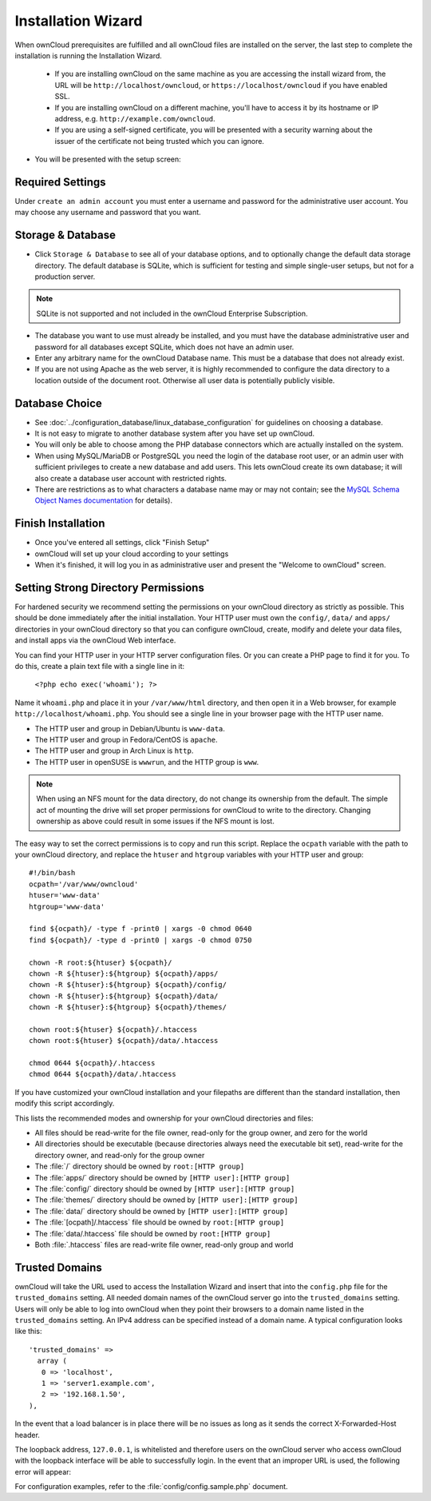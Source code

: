 ===================
Installation Wizard
===================

When ownCloud prerequisites are fulfilled and all ownCloud files are installed on the server, the last step to complete the 
installation is running the Installation Wizard.

  * If you are installing ownCloud on the same machine as you are accessing the
    install wizard from, the URL will be ``http://localhost/owncloud``, or ``https://localhost/owncloud`` if you have enabled SSL.
  * If you are installing ownCloud on a different machine, you'll have to access
    it by its hostname or IP address, e.g. ``http://example.com/owncloud``.
  * If you are using a self-signed certificate, you will be presented with a
    security warning about the issuer of the certificate not being trusted which
    you can ignore.

* You will be presented with the setup screen:

.. image:: images/install-wizard.png
   :scale: 75%
 
   
Required Settings
~~~~~~~~~~~~~~~~~

Under ``create an admin account`` you must enter a username and password for the administrative user account. You may choose any 
username and password that you want.

Storage & Database
~~~~~~~~~~~~~~~~~~

* Click ``Storage & Database`` to see all of your database options, and to optionally change the default data storage directory. 
  The default database is SQLite, which is sufficient for testing and simple single-user setups, but not for a production server.
  
.. note:: SQLite is not supported and not included in the ownCloud Enterprise Subscription.  
  
* The database you want to use must already be installed, and you must have the database administrative user and password for all 
  databases except SQLite, which does not have an admin user.
* Enter any arbitrary name for the ownCloud Database name. This must be a database that 
  does not already exist.
* If you are not using Apache as the web server, it is highly
  recommended to configure the data directory to a location outside of
  the document root. Otherwise all user data is potentially publicly
  visible.

.. image:: images/install-wizard-advanced.png
   :scale: 75%

Database Choice
~~~~~~~~~~~~~~~

* See :doc:`../configuration_database/linux_database_configuration` for 
  guidelines on choosing a database.

* It is not easy to migrate to another database system after you have set up ownCloud.

* You will only be able to choose among the PHP database connectors which are actually installed on the system.

* When using MySQL/MariaDB or PostgreSQL you need the login of the database root user, or an admin user with sufficient 
  privileges to create a new database and add users. This lets ownCloud create its own database; it will also create a database 
  user account with restricted rights.

* There are restrictions as to what characters a database name may or may not contain; see the `MySQL Schema Object Names 
  documentation`_ for details).
  
.. _MySQL Schema Object Names documentation: http://dev.mysql.com/doc/refman/5.5/en/identifiers.html

Finish Installation
~~~~~~~~~~~~~~~~~~~

* Once you've entered all settings, click "Finish Setup"
* ownCloud will set up your cloud according to your settings
* When it's finished, it will log you in as administrative user and present the
  "Welcome to ownCloud" screen.
  
Setting Strong Directory Permissions
~~~~~~~~~~~~~~~~~~~~~~~~~~~~~~~~~~~~

For hardened security we recommend setting the permissions on your ownCloud 
directory as strictly as possible. This should be done immediately after the 
initial installation. Your HTTP user must own the ``config/``, ``data/`` and 
``apps/`` directories in your ownCloud directory so that you can configure 
ownCloud, create, modify and delete your data files, and install apps via the 
ownCloud Web interface. 

You can find your HTTP user in your HTTP server configuration files. Or you can 
create a PHP page to find it for you. To do this, create a plain text file with 
a single line in it:

      ``<?php echo exec('whoami'); ?>``
   
Name it ``whoami.php`` and place it in your ``/var/www/html`` directory, and 
then open it in a Web browser, for example ``http://localhost/whoami.php``. You 
should see a single line in your browser page with the HTTP user name.

* The HTTP user and group in Debian/Ubuntu is ``www-data``.
* The HTTP user and group in Fedora/CentOS is ``apache``.
* The HTTP user and group in Arch Linux is ``http``.
* The HTTP user in openSUSE is ``wwwrun``, and the HTTP group is ``www``.

.. note:: When using an NFS mount for the data directory, do not change its 
   ownership from the default. The simple act of mounting the drive will set 
   proper permissions for ownCloud to write to the directory. Changing 
   ownership as above could result in some issues if the NFS mount is 
   lost.

The easy way to set the correct permissions is to copy and run this script. Replace the ``ocpath`` variable with the path to your ownCloud directory, and replace the ``htuser`` and ``htgroup`` variables with your HTTP user and group::

 #!/bin/bash
 ocpath='/var/www/owncloud'
 htuser='www-data'
 htgroup='www-data'

 find ${ocpath}/ -type f -print0 | xargs -0 chmod 0640
 find ${ocpath}/ -type d -print0 | xargs -0 chmod 0750

 chown -R root:${htuser} ${ocpath}/
 chown -R ${htuser}:${htgroup} ${ocpath}/apps/
 chown -R ${htuser}:${htgroup} ${ocpath}/config/
 chown -R ${htuser}:${htgroup} ${ocpath}/data/
 chown -R ${htuser}:${htgroup} ${ocpath}/themes/

 chown root:${htuser} ${ocpath}/.htaccess
 chown root:${htuser} ${ocpath}/data/.htaccess

 chmod 0644 ${ocpath}/.htaccess
 chmod 0644 ${ocpath}/data/.htaccess
 
If you have customized your ownCloud installation and your filepaths are 
different than the standard installation, then modify this script accordingly. 

This lists the recommended modes and ownership for your ownCloud directories 
and files:

* All files should be read-write for the file owner, read-only for the 
  group owner, and zero for the world
* All directories should be executable (because directories always need the 
  executable bit set), read-write for the directory owner, and read-only for 
  the group owner
* The :file:`/` directory should be owned by ``root:[HTTP group]``
* The :file:`apps/` directory should be owned by ``[HTTP user]:[HTTP group]``
* The :file:`config/` directory should be owned by ``[HTTP user]:[HTTP group]``
* The :file:`themes/` directory should be owned by ``[HTTP user]:[HTTP group]``
* The :file:`data/` directory should be owned by ``[HTTP user]:[HTTP group]``
* The :file:`[ocpath]/.htaccess` file should be owned by ``root:[HTTP group]``
* The :file:`data/.htaccess` file should be owned by ``root:[HTTP group]``
* Both :file:`.htaccess` files are read-write file owner, read-only group and 
  world

Trusted Domains
~~~~~~~~~~~~~~~

ownCloud will take the URL used to access the Installation Wizard and insert that into the ``config.php`` file for the 
``trusted_domains`` setting. All needed domain names of the ownCloud server go into the ``trusted_domains`` setting. Users will 
only be able to log into ownCloud when they point their browsers to a domain name listed in the ``trusted_domains`` setting. An 
IPv4 address can be specified instead of a domain name. A typical configuration looks like this::

 'trusted_domains' => 
   array (
    0 => 'localhost', 
    1 => 'server1.example.com', 
    2 => '192.168.1.50',
 ),

In the event that a load balancer is in place there will be no issues as long
as it sends the correct X-Forwarded-Host header.

The loopback address, ``127.0.0.1``, is whitelisted and
therefore users on the ownCloud server who access ownCloud with the loopback
interface will be able to successfully login.
In the event that an improper URL is used, the
following error will appear:

.. image:: images/untrusted-domain.png
   :scale: 75%
   
For configuration examples, refer to the :file:`config/config.sample.php`
document.


